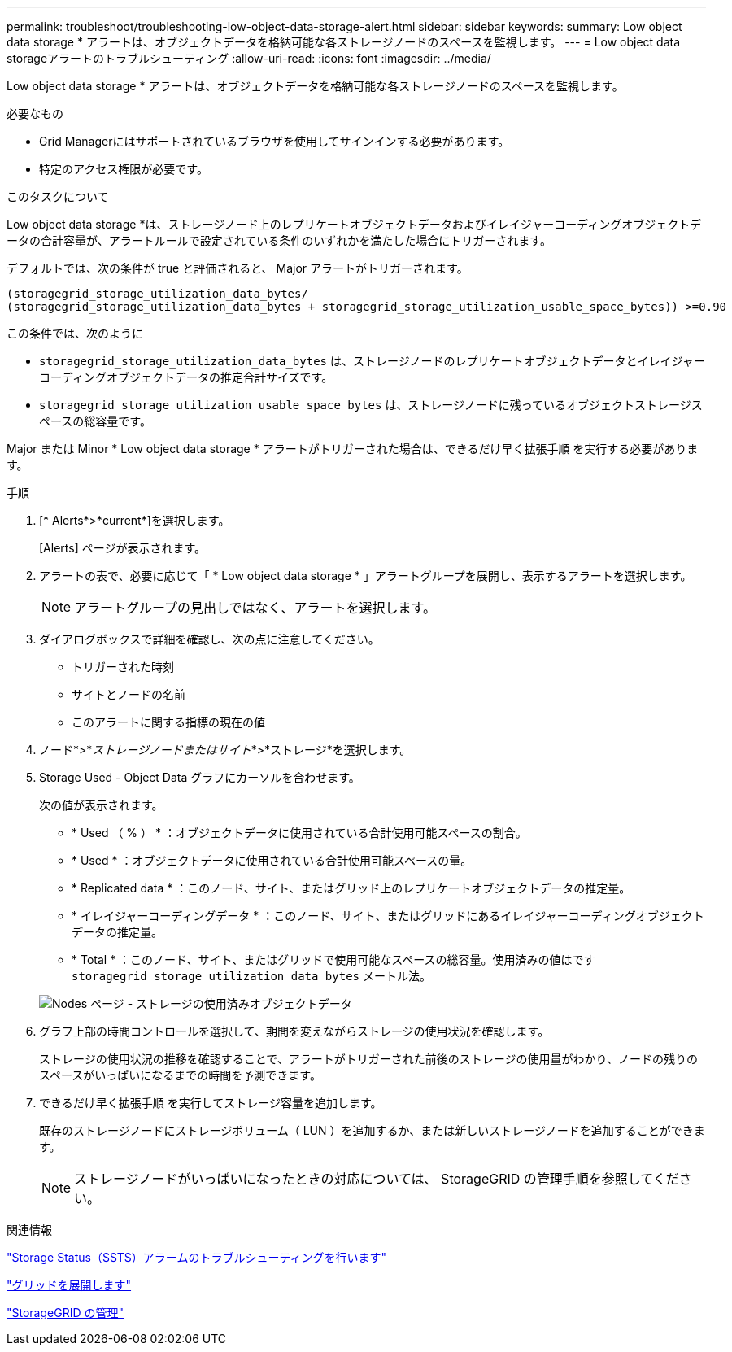---
permalink: troubleshoot/troubleshooting-low-object-data-storage-alert.html 
sidebar: sidebar 
keywords:  
summary: Low object data storage * アラートは、オブジェクトデータを格納可能な各ストレージノードのスペースを監視します。 
---
= Low object data storageアラートのトラブルシューティング
:allow-uri-read: 
:icons: font
:imagesdir: ../media/


[role="lead"]
Low object data storage * アラートは、オブジェクトデータを格納可能な各ストレージノードのスペースを監視します。

.必要なもの
* Grid Managerにはサポートされているブラウザを使用してサインインする必要があります。
* 特定のアクセス権限が必要です。


.このタスクについて
Low object data storage *は、ストレージノード上のレプリケートオブジェクトデータおよびイレイジャーコーディングオブジェクトデータの合計容量が、アラートルールで設定されている条件のいずれかを満たした場合にトリガーされます。

デフォルトでは、次の条件が true と評価されると、 Major アラートがトリガーされます。

[listing]
----
(storagegrid_storage_utilization_data_bytes/
(storagegrid_storage_utilization_data_bytes + storagegrid_storage_utilization_usable_space_bytes)) >=0.90
----
この条件では、次のように

* `storagegrid_storage_utilization_data_bytes` は、ストレージノードのレプリケートオブジェクトデータとイレイジャーコーディングオブジェクトデータの推定合計サイズです。
* `storagegrid_storage_utilization_usable_space_bytes` は、ストレージノードに残っているオブジェクトストレージスペースの総容量です。


Major または Minor * Low object data storage * アラートがトリガーされた場合は、できるだけ早く拡張手順 を実行する必要があります。

.手順
. [* Alerts*>*current*]を選択します。
+
[Alerts] ページが表示されます。

. アラートの表で、必要に応じて「 * Low object data storage * 」アラートグループを展開し、表示するアラートを選択します。
+

NOTE: アラートグループの見出しではなく、アラートを選択します。

. ダイアログボックスで詳細を確認し、次の点に注意してください。
+
** トリガーされた時刻
** サイトとノードの名前
** このアラートに関する指標の現在の値


. ノード*>*_ストレージノードまたはサイト_*>*ストレージ*を選択します。
. Storage Used - Object Data グラフにカーソルを合わせます。
+
次の値が表示されます。

+
** * Used （ % ） * ：オブジェクトデータに使用されている合計使用可能スペースの割合。
** * Used * ：オブジェクトデータに使用されている合計使用可能スペースの量。
** * Replicated data * ：このノード、サイト、またはグリッド上のレプリケートオブジェクトデータの推定量。
** * イレイジャーコーディングデータ * ：このノード、サイト、またはグリッドにあるイレイジャーコーディングオブジェクトデータの推定量。
** * Total * ：このノード、サイト、またはグリッドで使用可能なスペースの総容量。使用済みの値はです `storagegrid_storage_utilization_data_bytes` メートル法。


+
image::../media/nodes_page_storage_used_object_data.png[Nodes ページ - ストレージの使用済みオブジェクトデータ]

. グラフ上部の時間コントロールを選択して、期間を変えながらストレージの使用状況を確認します。
+
ストレージの使用状況の推移を確認することで、アラートがトリガーされた前後のストレージの使用量がわかり、ノードの残りのスペースがいっぱいになるまでの時間を予測できます。

. できるだけ早く拡張手順 を実行してストレージ容量を追加します。
+
既存のストレージノードにストレージボリューム（ LUN ）を追加するか、または新しいストレージノードを追加することができます。

+

NOTE: ストレージノードがいっぱいになったときの対応については、 StorageGRID の管理手順を参照してください。



.関連情報
link:troubleshooting-storagegrid-system.html["Storage Status（SSTS）アラームのトラブルシューティングを行います"]

link:../expand/index.html["グリッドを展開します"]

link:../admin/index.html["StorageGRID の管理"]
